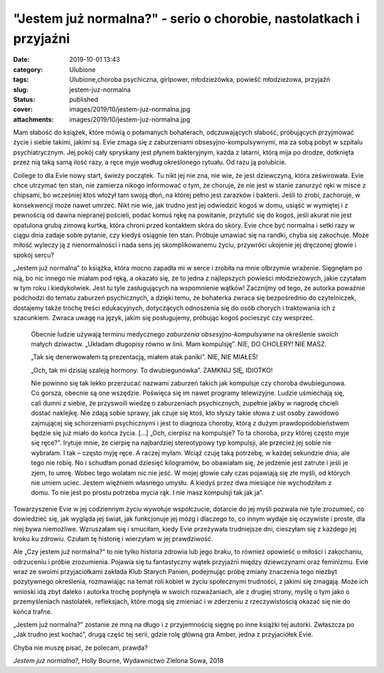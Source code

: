 "Jestem już normalna?" - serio o chorobie, nastolatkach i przyjaźni		
##########################################################################
:date: 2019-10-01 13:43
:category: Ulubione
:tags: Ulubione,choroba psychiczna, girlpower, młodzieżówka, powieść młodzieżowa, przyjaźń
:slug: jestem-juz-normalna
:status: published
:cover: images/2019/10/jestem-juz-normalna.jpg
:attachments: images/2019/10/jestem-juz-normalna.jpg

Mam słabość do książek, które mówią o połamanych bohaterach, odczuwających słabość, próbujących przyjmować życie i siebie takimi, jakimi są. Evie zmaga się z zaburzeniami obsesyjno-kompulsywnymi, ma za sobą pobyt w szpitalu psychiatrycznym. Jej pokój cały spryskany jest płynem bakteryjnym, każda z latarni, którą mija po drodze, dotknięta przez nią taką samą ilość razy, a ręce myje według określonego rytuału. Od razu ją polubicie.

College to dla Evie nowy start, świeży początek. Tu nikt jej nie zna, nie wie, że jest dziewczyną, która ześwirowała. Evie chce utrzymać ten stan, nie zamierza nikogo informować o tym, że choruje, że nie jest w stanie zanurzyć ręki w misce z chipsami, bo wcześniej ktoś włożył tam swoją dłoń, na której pełno jest zarazków i bakterii. Jeśli to zrobi, zachoruje, w konsekwencji może nawet umrzeć. Nikt nie wie, jak trudno jest jej odwiedzić kogoś w domu, usiąść w wymiętej i z pewnością od dawna niepranej pościeli, podać komuś rękę na powitanie, przytulić się do kogoś, jeśli akurat nie jest opatulona grubą zimową kurtką, która chroni przed kontaktem skóra do skóry. Evie chce być normalna i setki razy w ciągu dnia zadaje sobie pytanie, czy kiedyś osiągnie ten stan. Próbuje umawiać się na randki, chyba się zakochuje. Może miłość wyleczy ją z nienormalności i nada sens jej skomplikowanemu życiu, przywróci ukojenie jej dręczonej głowie i spokój sercu?

„Jestem już normalna” to książka, która mocno zapadła mi w serce i zrobiła na mnie olbrzymie wrażenie. Sięgnęłam po nią, bo nic innego nie miałam pod ręką, a okazało się, że to jedna z najlepszych powieści młodzieżowych, jakie czytałam w tym roku i kiedykolwiek. Jest tu tyle zasługujących na wspomnienie wątków! Zacznijmy od tego, że autorka poważnie podchodzi do tematu zaburzeń psychicznych, a dzięki temu, że bohaterka zwraca się bezpośrednio do czytelniczek, dostajemy także trochę treści edukacyjnych, dotyczących odnoszenia się do osób chorych i traktowania ich z szacunkiem. Zwraca uwagę na język, jakim się posługujemy, próbując kogoś pocieszyć czy wesprzeć.

   Obecnie ludzie używają terminu medycznego *zaburzenia obsesyjno-kompulsywne* na określenie swoich małych dziwactw. „Układam długopisy równo w linii. Mam kompulsję”. NIE, DO CHOLERY! NIE MASZ.

   „Tak się denerwowałem tą prezentacją, miałem atak paniki”. NIE, NIE MIAŁEŚ!

   „Och, tak mi dzisiaj szaleją hormony. To dwubiegunówka”. ZAMKNIJ SIĘ, IDIOTKO!

   Nie powinno się tak lekko przerzucać nazwami zaburzeń takich jak kompulsje czy choroba dwubiegunowa. Co gorsza, obecnie są one wszędzie. Poświęca się im nawet programy telewizyjne. Ludzie uśmiechają się, cali dumni z siebie, że przyswoili wiedzę o zaburzeniach psychicznych, zupełnie jakby w nagrodę chcieli dostać naklejkę. Nie zdają sobie sprawy, jak czuje się ktoś, kto słyszy takie słowa z ust osoby zawodowo zajmującej się schorzeniami psychicznymi i jest to diagnoza choroby, którą z dużym prawdopodobieństwem będzie się już miało do końca życia. […] „Och, cierpisz na kompulsje? To ta choroba, przy której często myje się ręce?”. Irytuje mnie, że cierpię na najbardziej stereotypowy typ kompulsji, ale przecież jej sobie nie wybrałam. I tak – często myję ręce. A raczej myłam. Wciąż czuję taką potrzebę, w każdej sekundzie dnia, ale tego nie robię. No i schudłam ponad dziesięć kilogramów, bo obawiałam się, że jedzenie jest zatrute i jeśli je zjem, to umrę. Wobec tego wolałam nic nie jeść. W mojej głowie cały czas pojawiają się złe myśli, od których nie umiem uciec. Jestem więźniem własnego umysłu. A kiedyś przez dwa miesiące nie wychodziłam z domu. To nie jest po prostu potrzeba mycia rąk. I nie masz kompulsji tak jak ja”.

Towarzyszenie Evie w jej codziennym życiu wywołuje współczucie, dotarcie do jej myśli pozwala nie tyle zrozumieć, co dowiedzieć się, jak wygląda jej świat, jak funkcjonuje jej mózg i dlaczego to, co innym wydaje się oczywiste i proste, dla niej bywa niemożliwe. Wzruszałam się i smuciłam, kiedy Evie przeżywała trudniejsze dni, cieszyłam się z każdego jej kroku ku zdrowiu. Czułam tę historię i wierzyłam w jej prawdziwość.

Ale „Czy jestem już normalna?” to nie tylko historia zdrowia lub jego braku, to również opowieść o miłości i zakochaniu, odrzuceniu i próbie zrozumienia. Pojawia się tu fantastyczny wątek przyjaźni między dziewczynami oraz feminizmu. Evie wraz ze swoimi przyjaciółkami zakłada Klub Starych Panien, podejmując próbę zmiany znaczenia tego niezbyt pozytywnego określenia, rozmawiając na temat roli kobiet w życiu społecznymi trudności, z jakimi się zmagają. Może ich wnioski idą zbyt daleko i autorka trochę popłynęła w swoich rozważaniach, ale z drugiej strony, myślę o tym jako o przemyśleniach nastolatek, refleksjach, które mogą się zmieniać i w zderzeniu z rzeczywistością okazać się nie do końca trafne.

„Jestem już normalna?” zostanie ze mną na długo i z przyjemnością sięgnę po inne książki tej autorki. Zwłaszcza po „Jak trudno jest kochać”, drugą część tej serii, gdzie rolę główną gra Amber, jedna z przyjaciółek Evie.

Chyba nie muszę pisać, że polecam, prawda?

*Jestem już normalna?,* Holly Bourne, Wydawnictwo Zielona Sowa, 2018
